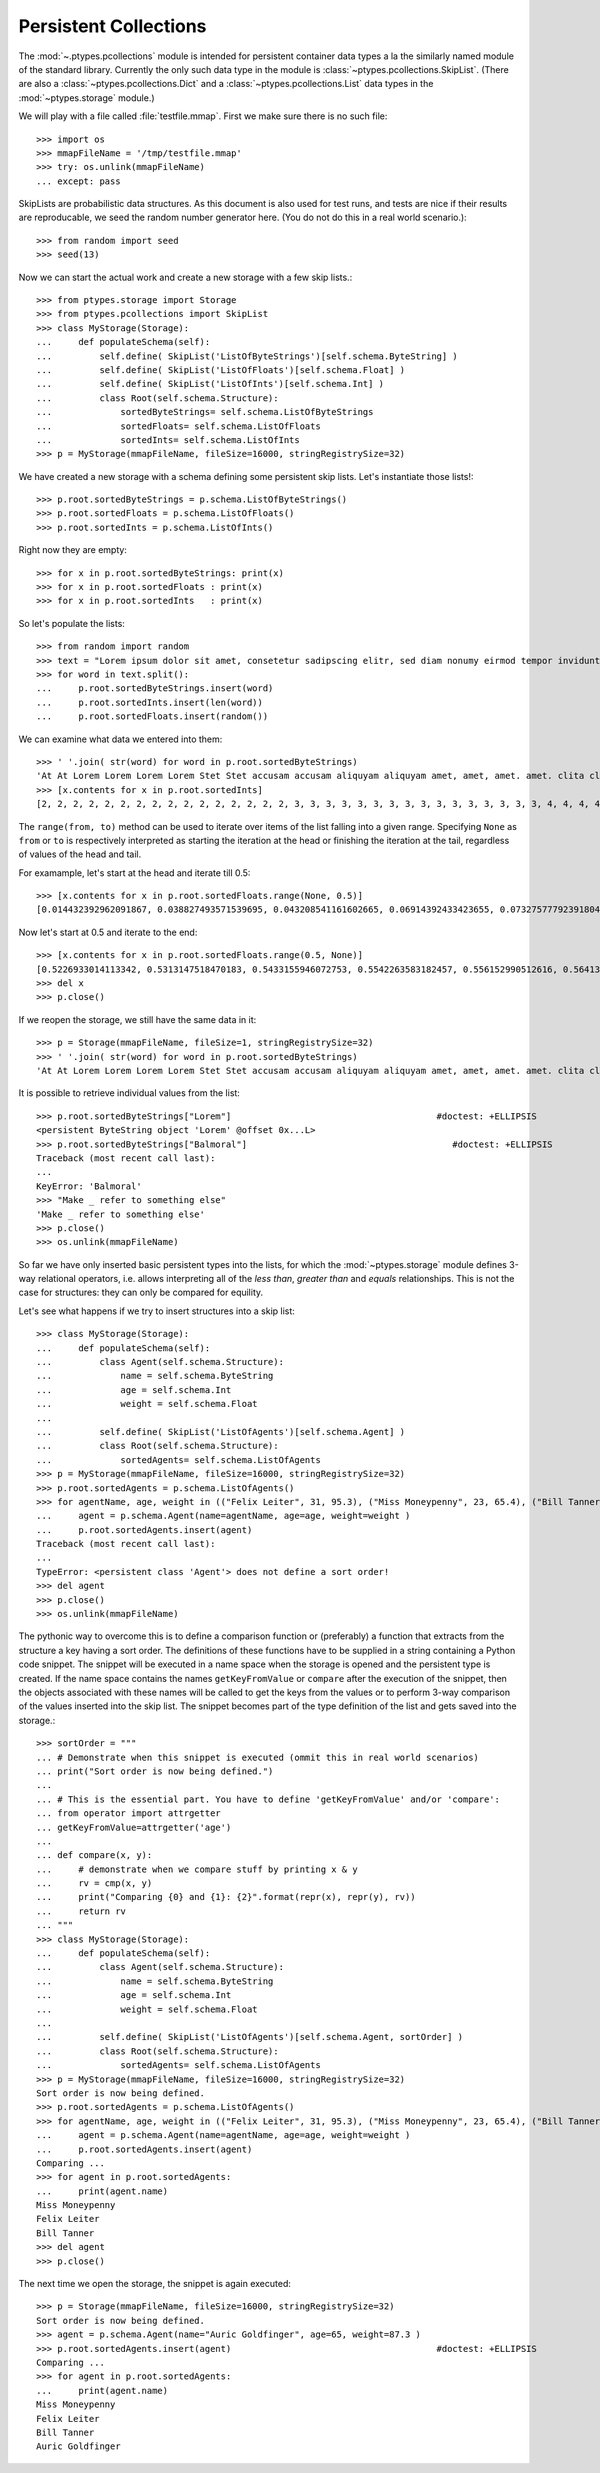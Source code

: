 ======================
Persistent Collections
======================

The :mod:`~.ptypes.pcollections` module is intended for persistent container
data types a la the similarly named module of the standard library.
Currently the only such data type in the module is
:class:`~ptypes.pcollections.SkipList`.
(There are also a :class:`~ptypes.pcollections.Dict` and a
:class:`~ptypes.pcollections.List` data types in the :mod:`~ptypes.storage`
module.)

We will play with a file called :file:`testfile.mmap`.
First we make sure there is no such file::

      >>> import os
      >>> mmapFileName = '/tmp/testfile.mmap'
      >>> try: os.unlink(mmapFileName)
      ... except: pass

SkipLists are probabilistic data structures. As this document is also used for test runs,
and tests are nice if their results are reproducable, we seed the random number
generator here.
(You do not do this in a real world scenario.)::

      >>> from random import seed
      >>> seed(13)

Now we can start the actual work and create a new storage with a few skip lists.::

      >>> from ptypes.storage import Storage
      >>> from ptypes.pcollections import SkipList
      >>> class MyStorage(Storage):
      ...     def populateSchema(self):
      ...         self.define( SkipList('ListOfByteStrings')[self.schema.ByteString] )
      ...         self.define( SkipList('ListOfFloats')[self.schema.Float] )
      ...         self.define( SkipList('ListOfInts')[self.schema.Int] )
      ...         class Root(self.schema.Structure):
      ...             sortedByteStrings= self.schema.ListOfByteStrings
      ...             sortedFloats= self.schema.ListOfFloats
      ...             sortedInts= self.schema.ListOfInts
      >>> p = MyStorage(mmapFileName, fileSize=16000, stringRegistrySize=32)

We have created a new storage with a schema defining some persistent skip lists.
Let's instantiate those lists!::

      >>> p.root.sortedByteStrings = p.schema.ListOfByteStrings()
      >>> p.root.sortedFloats = p.schema.ListOfFloats()
      >>> p.root.sortedInts = p.schema.ListOfInts()

Right now they are empty::

      >>> for x in p.root.sortedByteStrings: print(x)
      >>> for x in p.root.sortedFloats : print(x)
      >>> for x in p.root.sortedInts   : print(x)

So let's populate the lists::

      >>> from random import random
      >>> text = "Lorem ipsum dolor sit amet, consetetur sadipscing elitr, sed diam nonumy eirmod tempor invidunt ut labore et dolore magna aliquyam erat, sed diam voluptua. At vero eos et accusam et justo duo dolores et ea rebum. Stet clita kasd gubergren, no sea takimata sanctus est Lorem ipsum dolor sit amet. Lorem ipsum dolor sit amet, consetetur sadipscing elitr, sed diam nonumy eirmod tempor invidunt ut labore et dolore magna aliquyam erat, sed diam voluptua. At vero eos et accusam et justo duo dolores et ea rebum. Stet clita kasd gubergren, no sea takimata sanctus est Lorem ipsum dolor sit amet."
      >>> for word in text.split():
      ...     p.root.sortedByteStrings.insert(word)
      ...     p.root.sortedInts.insert(len(word))
      ...     p.root.sortedFloats.insert(random())

We can examine what data we entered into them::

      >>> ' '.join( str(word) for word in p.root.sortedByteStrings)
      'At At Lorem Lorem Lorem Lorem Stet Stet accusam accusam aliquyam aliquyam amet, amet, amet. amet. clita clita consetetur consetetur diam diam diam diam dolor dolor dolor dolor dolore dolore dolores dolores duo duo ea ea eirmod eirmod elitr, elitr, eos eos erat, erat, est est et et et et et et et et gubergren, gubergren, invidunt invidunt ipsum ipsum ipsum ipsum justo justo kasd kasd labore labore magna magna no no nonumy nonumy rebum. rebum. sadipscing sadipscing sanctus sanctus sea sea sed sed sed sed sit sit sit sit takimata takimata tempor tempor ut ut vero vero voluptua. voluptua.'
      >>> [x.contents for x in p.root.sortedInts]
      [2, 2, 2, 2, 2, 2, 2, 2, 2, 2, 2, 2, 2, 2, 2, 2, 3, 3, 3, 3, 3, 3, 3, 3, 3, 3, 3, 3, 3, 3, 3, 3, 4, 4, 4, 4, 4, 4, 4, 4, 4, 4, 5, 5, 5, 5, 5, 5, 5, 5, 5, 5, 5, 5, 5, 5, 5, 5, 5, 5, 5, 5, 5, 5, 5, 5, 6, 6, 6, 6, 6, 6, 6, 6, 6, 6, 6, 6, 6, 6, 7, 7, 7, 7, 7, 7, 8, 8, 8, 8, 8, 8, 9, 9, 10, 10, 10, 10, 10, 10]

.. comment: FIXME link stuff

The ``range(from, to)`` method can be used to iterate over items of the list falling into a given range.
Specifying ``None`` as ``from`` or ``to`` is respectively interpreted as starting the
iteration at the head or finishing the iteration at the tail, regardless of values of the head and tail.

For examample, let's start at the head and iterate till 0.5::

      >>> [x.contents for x in p.root.sortedFloats.range(None, 0.5)]
      [0.014432392962091867, 0.038827493571539695, 0.043208541161602665, 0.06914392433423655, 0.07327577792391804, 0.11226017699105972, 0.11736005057379029, 0.13021302275975688, 0.13078096193971112, 0.1348537611989652, 0.13700750396727945, 0.1417455635817888, 0.14671032194011457, 0.14715991816841778, 0.15975671807789493, 0.1644834338680018, 0.17663374761721184, 0.1857241738737354, 0.19446895049174417, 0.20262663200059494, 0.20305829275692444, 0.21171568976023003, 0.21390753049174072, 0.22516293556211264, 0.22555741047358735, 0.2305586089654681, 0.23544699374851974, 0.23567832921908183, 0.2533117560380147, 0.256707976428696, 0.2590084917154736, 0.2758368539391567, 0.29465675376336253, 0.2953250720566104, 0.31376136582532577, 0.3413338898282574, 0.3593511401342244, 0.3642026252197428, 0.366439909719686, 0.37475624323154333, 0.38968876005844033, 0.395757368872072, 0.4134909043927144, 0.4295776461864138, 0.4298222708601105, 0.4315803283922126, 0.4395906018119786, 0.44339995485526273, 0.45945902363778857, 0.48678549303293817, 0.49085713587721047]

Now let's start at 0.5 and iterate to the end::

      >>> [x.contents for x in p.root.sortedFloats.range(0.5, None)]
      [0.5226933014113342, 0.5313147518470183, 0.5433155946072753, 0.5542263583182457, 0.556152990512616, 0.5641385986016807, 0.5808745525911077, 0.5912249836224895, 0.6035000029031871, 0.6054987779269864, 0.6084021478742864, 0.6172404962969068, 0.6390555147357233, 0.6435268044107577, 0.6512317704341258, 0.6768215650986809, 0.6840312745816469, 0.6840819180161107, 0.6852579929645369, 0.6909226510552873, 0.7165110905234495, 0.7188819901966701, 0.7227143160726478, 0.727693576886414, 0.734023602212773, 0.7447501528022076, 0.7484114914175455, 0.7550038512774011, 0.793770550765207, 0.7982586371435578, 0.8031721215739205, 0.8060468380335744, 0.8060952775041057, 0.8097396112110605, 0.8196436434587475, 0.8263653401364824, 0.8376565105032981, 0.8381453785681514, 0.8493361613899302, 0.8499390127809929, 0.8536542179472612, 0.8682415206080506, 0.8712847291984398, 0.8861924242970314, 0.9329778169654616, 0.9493234167956348, 0.9536660422656937, 0.9713032894127117, 0.9856811855948702]
      >>> del x
      >>> p.close()

If we reopen the storage, we still have the same data in it::

      >>> p = Storage(mmapFileName, fileSize=1, stringRegistrySize=32)
      >>> ' '.join( str(word) for word in p.root.sortedByteStrings)
      'At At Lorem Lorem Lorem Lorem Stet Stet accusam accusam aliquyam aliquyam amet, amet, amet. amet. clita clita consetetur consetetur diam diam diam diam dolor dolor dolor dolor dolore dolore dolores dolores duo duo ea ea eirmod eirmod elitr, elitr, eos eos erat, erat, est est et et et et et et et et gubergren, gubergren, invidunt invidunt ipsum ipsum ipsum ipsum justo justo kasd kasd labore labore magna magna no no nonumy nonumy rebum. rebum. sadipscing sadipscing sanctus sanctus sea sea sed sed sed sed sit sit sit sit takimata takimata tempor tempor ut ut vero vero voluptua. voluptua.'

It is possible to retrieve individual values from the list::

      >>> p.root.sortedByteStrings["Lorem"]                                       #doctest: +ELLIPSIS
      <persistent ByteString object 'Lorem' @offset 0x...L>
      >>> p.root.sortedByteStrings["Balmoral"]                                       #doctest: +ELLIPSIS
      Traceback (most recent call last):
      ...
      KeyError: 'Balmoral'
      >>> "Make _ refer to something else"
      'Make _ refer to something else'
      >>> p.close()
      >>> os.unlink(mmapFileName)

So far we have only inserted basic persistent types into the lists, for which
the :mod:`~ptypes.storage` module defines 3-way relational
operators, i.e. allows interpreting all of the *less than*, *greater than* and
*equals* relationships. This is not the case for structures: they can only
be compared for equility.

Let's see what happens if we try to insert structures into a skip list::

      >>> class MyStorage(Storage):
      ...     def populateSchema(self):
      ...         class Agent(self.schema.Structure):
      ...             name = self.schema.ByteString
      ...             age = self.schema.Int
      ...             weight = self.schema.Float
      ...
      ...         self.define( SkipList('ListOfAgents')[self.schema.Agent] )
      ...         class Root(self.schema.Structure):
      ...             sortedAgents= self.schema.ListOfAgents
      >>> p = MyStorage(mmapFileName, fileSize=16000, stringRegistrySize=32)
      >>> p.root.sortedAgents = p.schema.ListOfAgents()
      >>> for agentName, age, weight in (("Felix Leiter", 31, 95.3), ("Miss Moneypenny", 23, 65.4), ("Bill Tanner",57, 73.9)): #doctest: +ELLIPSIS
      ...     agent = p.schema.Agent(name=agentName, age=age, weight=weight )
      ...     p.root.sortedAgents.insert(agent)
      Traceback (most recent call last):
      ...
      TypeError: <persistent class 'Agent'> does not define a sort order!
      >>> del agent
      >>> p.close()
      >>> os.unlink(mmapFileName)

The pythonic way to overcome this is to define a comparison function or
(preferably) a function that extracts from the structure a key having a sort
order. The definitions of these functions have to be supplied in a string
containing a Python code snippet. The snippet will be executed in a name space
when the storage is opened and the persistent type is created.
If the name space contains the names ``getKeyFromValue`` or ``compare`` after
the execution of the snippet, then the objects associated with these names
will be called to get the keys from the values or to
perform 3-way comparison of the values inserted into the skip list.
The snippet becomes part of the type definition of the list and gets saved into the storage.::

      >>> sortOrder = """
      ... # Demonstrate when this snippet is executed (ommit this in real world scenarios)
      ... print("Sort order is now being defined.")
      ...
      ... # This is the essential part. You have to define 'getKeyFromValue' and/or 'compare':
      ... from operator import attrgetter
      ... getKeyFromValue=attrgetter('age')
      ...
      ... def compare(x, y):
      ...     # demonstrate when we compare stuff by printing x & y
      ...     rv = cmp(x, y)
      ...     print("Comparing {0} and {1}: {2}".format(repr(x), repr(y), rv))
      ...     return rv
      ... """
      >>> class MyStorage(Storage):
      ...     def populateSchema(self):
      ...         class Agent(self.schema.Structure):
      ...             name = self.schema.ByteString
      ...             age = self.schema.Int
      ...             weight = self.schema.Float
      ...
      ...         self.define( SkipList('ListOfAgents')[self.schema.Agent, sortOrder] )
      ...         class Root(self.schema.Structure):
      ...             sortedAgents= self.schema.ListOfAgents
      >>> p = MyStorage(mmapFileName, fileSize=16000, stringRegistrySize=32)
      Sort order is now being defined.
      >>> p.root.sortedAgents = p.schema.ListOfAgents()
      >>> for agentName, age, weight in (("Felix Leiter", 31, 95.3), ("Miss Moneypenny", 23, 65.4), ("Bill Tanner",57, 73.9)): #doctest: +ELLIPSIS
      ...     agent = p.schema.Agent(name=agentName, age=age, weight=weight )
      ...     p.root.sortedAgents.insert(agent)
      Comparing ...
      >>> for agent in p.root.sortedAgents:
      ...     print(agent.name)
      Miss Moneypenny
      Felix Leiter
      Bill Tanner
      >>> del agent
      >>> p.close()

The next time we open the storage, the snippet is again executed::

      >>> p = Storage(mmapFileName, fileSize=16000, stringRegistrySize=32)
      Sort order is now being defined.
      >>> agent = p.schema.Agent(name="Auric Goldfinger", age=65, weight=87.3 )
      >>> p.root.sortedAgents.insert(agent)                                       #doctest: +ELLIPSIS
      Comparing ...
      >>> for agent in p.root.sortedAgents:
      ...     print(agent.name)
      Miss Moneypenny
      Felix Leiter
      Bill Tanner
      Auric Goldfinger
